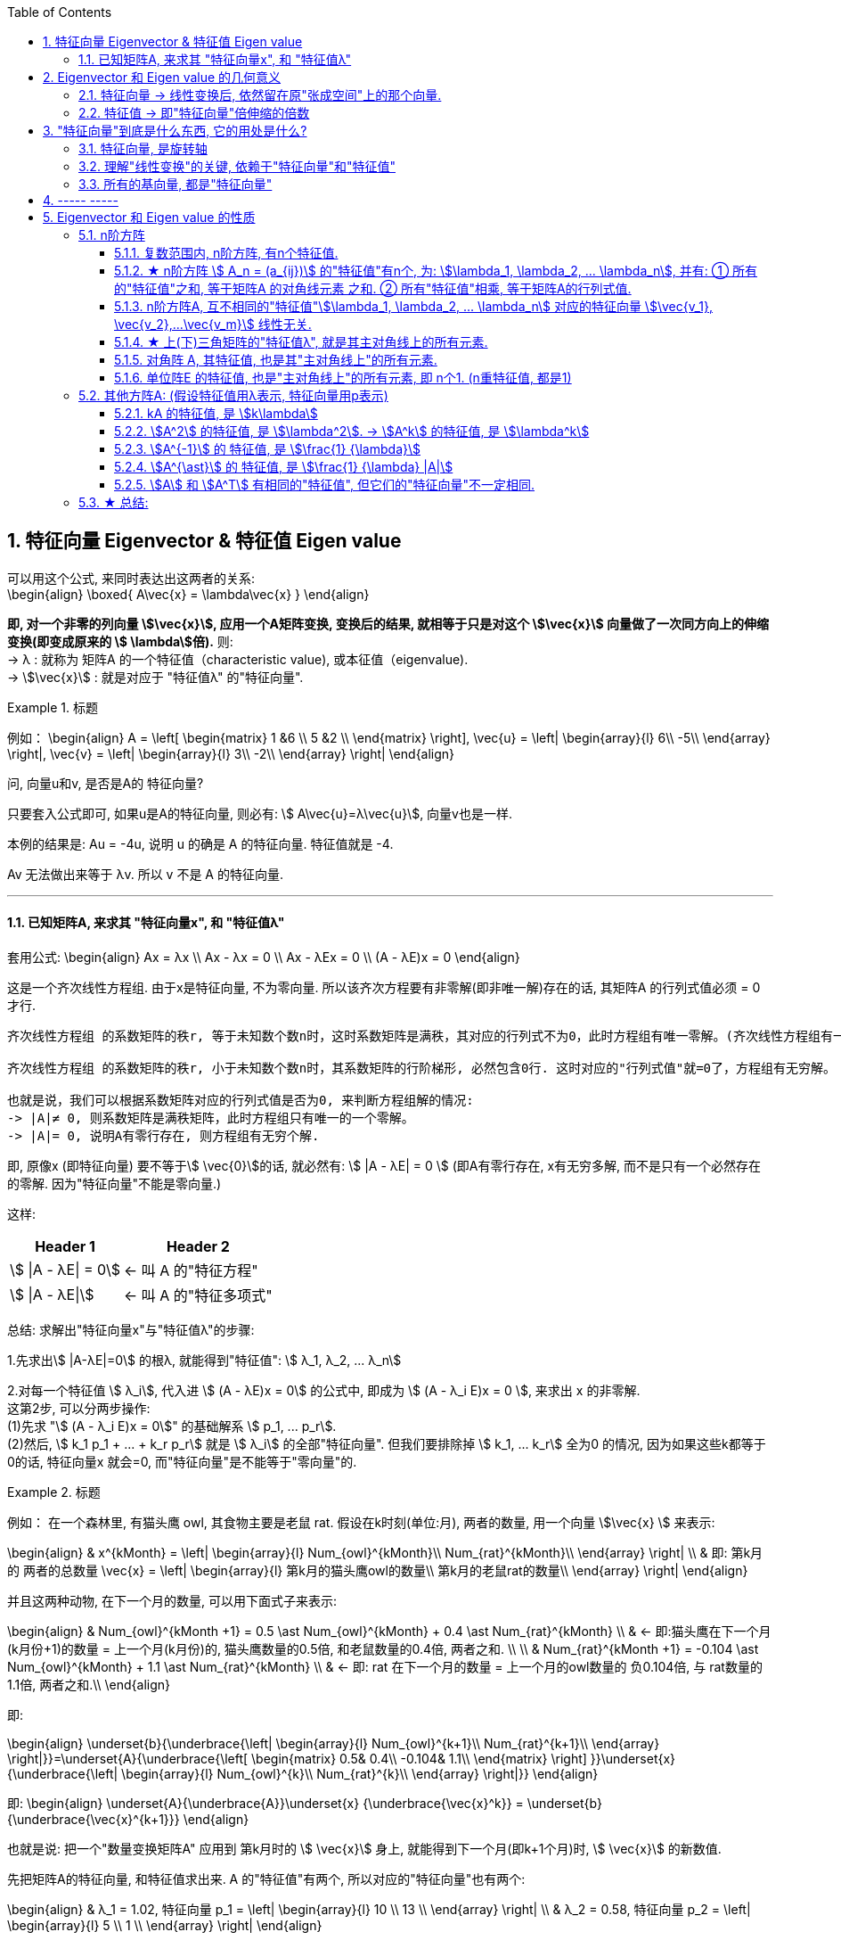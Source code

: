 
:toc:
:toclevels: 3
:sectnums:

== 特征向量 Eigenvector & 特征值 Eigen value

可以用这个公式, 来同时表达出这两者的关系: +
\begin{align}
\boxed{
A\vec{x} = \lambda\vec{x}
}
\end{align}

**即, 对一个非零的列向量 stem:[\vec{x}], 应用一个A矩阵变换, 变换后的结果, 就相等于只是对这个  stem:[\vec{x}] 向量做了一次同方向上的伸缩变换(即变成原来的 stem:[ \lambda]倍).** 则: +
-> λ : 就称为 矩阵A 的一个特征值（characteristic value), 或本征值（eigenvalue). +
-> stem:[\vec{x}] : 就是对应于 "特征值λ"  的"特征向量".


.标题
====
例如：
\begin{align}
A = \left[ \begin{matrix}
1	&6		\\
5	&2		\\
\end{matrix} \right],
\vec{u} = \left| \begin{array}{l}
	6\\
	-5\\
\end{array} \right|,
\vec{v} = \left| \begin{array}{l}
	3\\
	-2\\
\end{array} \right|
\end{align}

问, 向量u和v, 是否是A的 特征向量?

只要套入公式即可, 如果u是A的特征向量, 则必有: stem:[ A\vec{u}=λ\vec{u}], 向量v也是一样.

本例的结果是: Au = -4u, 说明 u 的确是 A 的特征向量. 特征值就是 -4.

Av 无法做出来等于 λv. 所以 v 不是 A 的特征向量.
====

---

==== 已知矩阵A, 来求其 "特征向量x", 和 "特征值λ"

套用公式:
\begin{align}
Ax = λx \\
Ax - λx = 0 \\
Ax - λEx = 0 \\
(A - λE)x = 0
\end{align}

这是一个齐次线性方程组. 由于x是特征向量, 不为零向量. 所以该齐次方程要有非零解(即非唯一解)存在的话, 其矩阵A 的行列式值必须 = 0 才行.

....
齐次线性方程组 的系数矩阵的秩r, 等于未知数个数n时，这时系数矩阵是满秩，其对应的行列式不为0，此时方程组有唯一零解。(齐次线性方程组有一个零解, 是显然解. 即: 齐次线性方程组总有零解，不存在无解的情况.)

齐次线性方程组 的系数矩阵的秩r, 小于未知数个数n时，其系数矩阵的行阶梯形, 必然包含0行. 这时对应的"行列式值"就=0了，方程组有无穷解。

也就是说，我们可以根据系数矩阵对应的行列式值是否为0, 来判断方程组解的情况:
-> |A|≠ 0, 则系数矩阵是满秩矩阵，此时方程组只有唯一的一个零解。
-> |A|= 0, 说明A有零行存在, 则方程组有无穷个解.
....

即, 原像x (即特征向量) 要不等于stem:[ \vec{0}]的话, 就必然有: stem:[ |A - λE| = 0 ] (即A有零行存在, x有无穷多解, 而不是只有一个必然存在的零解. 因为"特征向量"不能是零向量.)

这样:
[options="autowidth"]
|===
|Header 1 |Header 2

|stem:[ \|A - λE\| = 0]
|<- 叫 A 的"特征方程"

|stem:[ \|A - λE\|]
|<- 叫 A 的"特征多项式"
|===

总结: 求解出"特征向量x"与"特征值λ"的步骤:

1.先求出stem:[ |A-λE|=0] 的根λ, 就能得到"特征值": stem:[ λ_1, λ_2, ... λ_n]

2.对每一个特征值 stem:[ λ_i], 代入进 stem:[ (A - λE)x = 0] 的公式中, 即成为 stem:[ (A - λ_i E)x = 0 ], 来求出 x 的非零解. +
这第2步, 可以分两步操作: +
(1)先求 "stem:[  (A - λ_i E)x = 0]" 的基础解系 stem:[ p_1, ... p_r]. +
(2)然后, stem:[ k_1 p_1 + ... + k_r p_r] 就是 stem:[ λ_i] 的全部"特征向量". 但我们要排除掉 stem:[ k_1, ... k_r] 全为0 的情况, 因为如果这些k都等于0的话, 特征向量x 就会=0, 而"特征向量"是不能等于"零向量"的.



.标题
====
例如： 在一个森林里, 有猫头鹰 owl, 其食物主要是老鼠 rat. 假设在k时刻(单位:月), 两者的数量, 用一个向量 stem:[\vec{x} ] 来表示:

\begin{align}
& x^{kMonth} = \left| \begin{array}{l}
	Num_{owl}^{kMonth}\\
	Num_{rat}^{kMonth}\\
\end{array} \right| \\
& 即: 第k月的 两者的总数量 \vec{x} = \left| \begin{array}{l}
	第k月的猫头鹰owl的数量\\
	第k月的老鼠rat的数量\\
\end{array} \right|
\end{align}

并且这两种动物, 在下一个月的数量, 可以用下面式子来表示:

\begin{align}
& Num_{owl}^{kMonth +1} = 0.5 \ast Num_{owl}^{kMonth} + 0.4 \ast  Num_{rat}^{kMonth} \\
& ← 即:猫头鹰在下一个月(k月份+1)的数量 = 上一个月(k月份)的, 猫头鹰数量的0.5倍, 和老鼠数量的0.4倍, 两者之和. \\
\\
& Num_{rat}^{kMonth +1} = -0.104 \ast Num_{owl}^{kMonth} + 1.1 \ast  Num_{rat}^{kMonth} \\
& ← 即: rat 在下一个月的数量 = 上一个月的owl数量的 负0.104倍, 与 rat数量的1.1倍, 两者之和.\\
\end{align}

即:

\begin{align}
\underset{b}{\underbrace{\left| \begin{array}{l}
	Num_{owl}^{k+1}\\
	Num_{rat}^{k+1}\\
\end{array} \right|}}=\underset{A}{\underbrace{\left[ \begin{matrix}
	0.5&		0.4\\
	-0.104&		1.1\\
\end{matrix} \right] }}\underset{x}{\underbrace{\left| \begin{array}{l}
	Num_{owl}^{k}\\
	Num_{rat}^{k}\\
\end{array} \right|}}
\end{align}

即:
\begin{align}
\underset{A}{\underbrace{A}}\underset{x} {\underbrace{\vec{x}^k}} = \underset{b} {\underbrace{\vec{x}^{k+1}}}
\end{align}

也就是说: 把一个"数量变换矩阵A" 应用到 第k月时的 stem:[ \vec{x}] 身上, 就能得到下一个月(即k+1个月)时, stem:[ \vec{x}] 的新数值.

先把矩阵A的特征向量, 和特征值求出来. A 的"特征值"有两个, 所以对应的"特征向量"也有两个:

\begin{align}
& λ_1 = 1.02, 特征向量 p_1 = \left| \begin{array}{l}
10	\\
13	\\
\end{array} \right| \\
& λ_2 = 0.58, 特征向量 p_2 = \left| \begin{array}{l}
5	\\
1	\\
\end{array} \right|
\end{align}

特征向量, 是线性无关的, 所以 p1 和 p2 就是线性无关的, 它们就可以表示一组基, 能线性表示出 stem:[ R^2] 空间中的任何向量.

猫头鹰和老鼠的初始总数量, 我们用 stem:[ x^{(0)}] 来表示, 则就有:

\begin{align}
x^{(0月)} &= c_1 p_1 + c_2 p_2 ← c_1, c_2 是系数 \\
\\
x^{(1月)} &= A x^{(0月)}  \\
&= A (c_1 p_1 + c_2 p_2)  \\
&= c_1 (A p_1) + c_2 (A p_2) \\
& ← 注意: p是特征向量, 而特征向量有这个性质: A \ast 特征向量 = 特征值λ \ast 特征向量. 所以 A p = λ p \\
&= c_1 (λ_1 p_1) + c_2 (λ_2 p_2) \\
&= 1.02 c_1  p_1 + 0.58 c_2  p_2 \\
\\
x^{(2月)} &= A x^{(1月)}  \\
&= 1.02^2 c_1  p_1 + 0.58^2 c_2  p_2 \\
& ← 系数的指数增长. 即c系数的指数, 和等号左边的x的指数(即表示第几个月时), 完全一致 \\
\\
& ... ... \\
\\
x^{(k月+1)} &=   (1.02^{k+1} c_1  p_1) + (0.58^{k+1} c_2  p_2) ← 别忘了 p_1, p_2 是特征向量. \\
& 第二个括号部分, 其中的 0.58^{k+1}, 随着指数k的增大, 其值会迅速降低为0. 所以第二个括号就可以忽略不计. \\
&≈   (1.02^{k+1} c_1  p_1) \\
&= 1.02 \ast (1.02^k c_1  p_1) ← 注意括号部分, 其实就近似等于第k月时, 两种动物的总数量.\\
&≈ 1.02 \ast x^{(k月)} ← 即两种动物的总数量, 每月增长1.02倍\\
\end{align}
====





---

== Eigenvector 和 Eigen value 的几何意义

==== 特征向量 -> 线性变换后, 依然留在原"张成空间"上的那个向量.

特征向量::
变换后, 向量一般都会偏离原来的位置. **但如果有向量, 依然保留在原来的位置上, 就意味着该"变换"的作用, 仅仅是对该向量原地拉伸或压缩而已, 就如同一个标量所起的效果(即"数乘"效果). 则, 这种特殊的向量, 就被称为"特征向量".**

image:../img/0057.gif[]

又如, i基向量, 被拉伸为原来的3倍, 但它依然留在原位置处 (留在原来的张成空间中), 所有 i就是 "特征向量".

image:../img/0058.png[300,300]

---

==== 特征值 -> 即"特征向量"倍伸缩的倍数

特征值::
每个"特征向量", 都有一个所属的值, 叫**"特征值". 它用来衡量"特征向量"在变换后, 被伸缩了几倍?** 如, 上例中, 基向量i 被拉伸了3倍, 则"特征值" = 3.

---

== "特征向量"到底是什么东西, 它的用处是什么?

==== 特征向量, 是旋转轴

如果一个物体在三维空间中旋转, 那么它的"特征向量" 就是该物体的"旋转轴" axis of rotation. 因为它不随旋转而偏离原来的张成空间.

image:../img/0059.png[300,300]


在这种情况下, 该旋转轴(即"特征向量") 的"特征值"为 1. 因为它不随旋转而被缩放.

---

==== 理解"线性变换"的关键, 依赖于"特征向量"和"特征值"

事实上, 理解"线性变换"的关键, 较少依赖于你的特定坐标系, 更好的方法是求出它的 Eigenvector 和 Eigen value.

线性变换的"特征向量"量（本征向量）, 其方向在该变换下不变。该向量在此变换下缩放的比例, 称为其"特征值"（本征值）。**一个线性变换, 通常可以由其"特征值"和"特征向量"完全描述。**

“特征”一词来自德语的 eigen。eigen一词可翻译为”自身的”、“特定于……的”、“有特征的”、或者“个体的”.



核心公式是: +
\begin{align}
\boxed{
\underset{新基矩阵.}{\underbrace{A}}\underset{要求的解}{\underbrace{\vec{v}}}=\underset{特征值.}{\underbrace{\lambda }}\underset{特征向量}{\underbrace{\vec{v}}}
}
\end{align}

- A: 是新基矩阵, 表示某种"变换规则".
- stem:[\vec{v}] : 就是"特征向量".
- λ : 是一个数(系数), 就是 特征向量 stem:[\vec{v}] 所对应的"特征值".

该等式的意思就是: 新基矩阵A, 作用于某个"特征向量 stem:[\vec{v}]"后, 所起的作用, 就相当于是 用一个系数λ (即"特征值"), 伸缩了该"特征向量 stem:[\vec{v}]" 的长度.

该等式可以进一步变化为一个"齐次方程": +
\begin{align*}
& A \vec{v} = λ \vec{v} \\
& A \vec{v} = λ E \vec{v} \\
& A \vec{v} - λ E \vec{v} = 0 \\
& \underset{把它整体看做一个新基矩阵}{\underbrace{\left( A-\lambda E \right) }}\cdot \vec{v}=0
 <- 即类似于 Ax=0 的形式. \\
\end{align*}

把 stem:[(A - λ E)] 整体看做是一个"新基矩阵", 它应用到 stem:[\vec{v}] 身上, 把它降维, 变换成了 stem:[\vec{0}].

其实是, **原坐标系空间, 被压缩成了零维. 就意味着该"新基矩阵"的行列式值 (面积), 为0. 即: stem:[|A - λ E|=0]**

我们就能求出 λ了.

.标题
====
例如： 求出下面坐标系空间中的"特征值 λ"

image:../img/0060.png[]

即: +
\begin{align*}
& A = \left[ \begin{array}{c|c}
	3&		1\\
	0&		2\\
\end{array} \right]
\end{align*}


根据公式:   +
\begin{align*}
& |A - λ E|=0 \\
& \left| \left[ \begin{matrix}
	3&		1\\
	0&		2\\
\end{matrix} \right] -\left[ \begin{matrix}
	\lambda&		\\
	&		\lambda\\
\end{matrix} \right] \right|=\ 0 \\
& \left| \begin{matrix}
	3-\lambda&		1\\
	&		2-\lambda\\
\end{matrix} \right|=0 \\
& (3-λ)(2-λ) = 0 \\
& λ=3 \quad 或 \quad λ=2
\end{align*}

现在, 特征值 λ 有了, 把它代回 stem:[(A-λE) \vec{v}=0] 公式中, 来算出 特征向量 stem:[\vec{v}] :

\begin{align*}
& (A-λE) \vec{v}=0 \\
& \left| \begin{matrix}
	3-\lambda&		1\\
	&		2-\lambda\\
\end{matrix} \right|\left| \begin{array}{l}
	x\\
	y\\
\end{array} \right|=0
\end{align*}
====

---

==== 所有的基向量, 都是"特征向量"

image:../img/0061.gif[]

如同 单位矩阵E中, 每一列就是"正常坐标系"中的"基向量" 一样.
对于一个"对角矩阵", 如:
\begin{align*}
\left[ \begin{array}{c|c|c|c}
	-5&		&		&		\\
	&		-2&		&		\\
	&		&		-4&		\\
	&		&		&		4\\
\end{array} \right]
\end{align*}

它所有的基向量(即每一列), 都是"特征向量". all the basis vectors are eigenvectors.  +
矩阵对角线上元素的值, 就是它们所属的"特征值 λ". with the diagonal entries of the matrix /being their eigenvaluse.

.标题
====
又如：

image:../img/0062.png[]

\begin{align*}
& 新基矩阵 A = \left[ \begin{array}{c|c}
	2&		0\\
	0&		3\\
\end{array} \right]  \\
& 它的新基\hat{i}的值, 其实是这样来的: \\
& \hat{i} = A \cdot i = \left[ \begin{matrix}
	2&		0\\
	0&		3\\
\end{matrix} \right] \left| \begin{array}{l}
	1\\
	0\\
\end{array} \right|=\left| \begin{array}{l}
	2\\
	0\\
\end{array} \right|=2\underset{即\ i}{\underbrace{\left| \begin{array}{l}
	1\\
	0\\
\end{array} \right|}}  \\
& 头尾就是:  Ai = 2i <- 这个就是 A\vec{v} = \lambda \vec{v} 的形式\\
& 即: i 是特征向量, 2 是特征值.\\
\end{align*}

换言之, 基向量, 本身就是"特征向量". 新基矩阵中, 列上值, 就是该"列"对应的"新基向量"的"特征值".
====





一组基向量 (同样也是"特征向量") 构成的集合, 称为一组"特征基". 假设你要计算这个矩阵的100次幂, 一种更容易的做法是: 先把它变换到"特征基"下, 在那个坐标系中, 来做100次幂, 更容易计算. 然后再把结果转换回你当前的坐标系中.

不过, 不是所有变换都能进行这一过程. 比如说"斜切(剪切)"变换, 它的特征向量不够多, 并不能张成全空间.


---

== ----- -----

---

== Eigenvector 和 Eigen value 的性质

=== n阶方阵


==== 复数范围内, n阶方阵, 有n个特征值.

---



==== ★ n阶方阵 stem:[ A_n = (a_{ij})] 的"特征值"有n个, 为:  stem:[\lambda_1, \lambda_2, ...  \lambda_n], 并有: ① 所有的"特征值"之和, 等于矩阵A 的对角线元素 之和. ②  所有"特征值"相乘, 等于矩阵A的行列式值.

[options="autowidth"]
|===
|Header 1 |Header 2

|1.**所有的"特征值"之和, 等于矩阵A 的对角线元素 之和.**
|即: +
\begin{align*}
& λ_1 + λ_2 + ... + λ_n = a_{11} + a_{22} + ... + a_{nn} \\
& 即: \sum_{i=1}^n{\lambda_i} = \sum_{i=1}^n{a_{ij}}
\end{align*}

把主对角线元素都相加, 有一个术语来称它, 叫做"迹" tr(A).

|2.**所有的stem:[\lambda] 相乘, 等于矩阵A的行列式值.**
|即: +
\begin{align*}
\lambda_1 \lambda_1 ... \lambda_n = \|A\|
\end{align*}

那么等号左边, 其中只要有一个"特征值" stem:[\lambda=0], 则 stem:[\|A\|=0]. 矩阵A 就不可逆. 所有, 对于该矩阵A, 要想它可逆, 就要保证 所有的stem:[\lambda] 都不能是0.

因此, 当A的"特征值", 里面只要有一个是0, 则 stem:[ \|A\|=0], A就不可逆了.

**因此, 只要看看特征值λ, 就知道方阵A 是否可逆. 当有 λ=0, 则A不可逆.**

|===


---

==== n阶方阵A, 互不相同的"特征值"stem:[\lambda_1, \lambda_2, ... \lambda_n] 对应的特征向量 stem:[\vec{v_1}, \vec{v_2},...\vec{v_m}] 线性无关.

---


==== ★ 上(下)三角矩阵的"特征值λ", 就是其主对角线上的所有元素.

.标题
====
例如：
\begin{align}
A = \left[ \begin{matrix}
	λ_1& * & *		\\
	&  λ_2 & *		\\
	&   &  λ_3		\\
\end{matrix} \right]
\end{align}

该A的 特征值是什么?

根据公式:
\begin{align}
|A-\lambda E| &=  0 \\
\left[ \begin{matrix}
	\lambda _1-\lambda&	 * &		*\\
	&		\lambda _2-\lambda&		*\\
	&		&		\lambda _3-\lambda\\
\end{matrix} \right] &=0 \\
(λ_1 - λ)(λ_2 - λ)(λ_3 - λ) &= 0
\end{align}

所以, 特征值 stem:[ λ = λ_1, λ_2, λ_3]. 即就是 A 的主对角线元素.
====

所以就有定理: **上(下)三角矩阵的"特征值λ", 就是其主对角线上的所有元素.**

---

==== 对角阵 A, 其特征值, 也是其"主对角线上"的所有元素.

还有推论: 一个对角阵 A, 主对角线上元素为  stem:[  λ_1, λ_2, λ_3], 则其特征值, 就是  stem:[ λ = λ_1, λ_2, λ_3].

"对角阵"是一个方阵, 除了主对角线上的元素外，其余元素都等于零.

\begin{align}
对角阵 A\ =\ \left[ \begin{matrix}
	a_{11}&		&		&		\\
	&		a_{22}&		&		\\
	&		&		\ddots&		\\
	&		&		&		a_{nn}\\
\end{matrix} \right]
\end{align}

简记为 stem:[ A = diag{a_{11}, a_{22}, ..., a_{n n}}]

---

==== 单位阵E 的特征值, 也是"主对角线上"的所有元素, 即 n个1. (n重特征值, 都是1)

---


=== 其他方阵A: (假设特征值用λ表示, 特征向量用p表示)

==== kA 的特征值, 是 stem:[k\lambda]

\begin{align*}
根据核心公式: \quad & A\vec{x} = \lambda \vec{x} \\
两边同时乘上3, 就是: \quad   & 3A\vec{x} = 3\lambda \vec{x} \\
&  (3A)\vec{x} = (3\lambda) \vec{x} \\
& 即: kA的的特征值, 就是 k \lambda.
\end{align*}

---

==== stem:[A^2] 的特征值, 是 stem:[\lambda^2]. -> stem:[A^k] 的特征值, 是 stem:[\lambda^k]

\begin{align*}
根据核心公式: \quad & A\vec{x} = \lambda \vec{x} \\
两边同时左乘A : \quad & AA\vec{x} = A\lambda \vec{x} \\
& A^2\vec{x} =\lambda(A \vec{x}) <- 核心公式已经告诉我们, 其实 A\vec{x} 就= \lambda \vec{x}\\
&  A^2\vec{x} =\lambda  \lambda \vec{x} \\
& A^2\vec{x} =\lambda^2 \vec{x} \\
& 即: A^2 的特征值, 是 \lambda^2
\end{align*}

即 stem:[\lambda] 与 stem:[A] 的指数次数相同. +

同理:

- stem:[A^3] 的特征值, 是 stem:[\lambda^3]
- stem:[A^k] 的特征值, 是 stem:[\lambda^k]


.标题
====
例如： 已知 A 的特征值是2, 问 stem:[A^5 + 6A^2 + A + 3E] 的特征值 = ?

根据 stem:[ \lambda]  与 "A 的指数次数"相同. 就有:

[options="autowidth"]
|===
|Header 1 |根据"核心公式"(stem:[A \vec{x} = \lambda \vec{x}]), 就有:
|stem:[A^5 ] 特征值是 stem:[2^5].
|stem:[A^5 \vec{x} = 2^5 \vec{x}]

|stem:[A^2 ] 特征值是 stem:[2^2].
|stem:[6 A^2 \vec{x} = 6 \cdot 2^2 \vec{x}]

|已知 A 的特征值是2
|stem:[A \vec{x} = 2 \vec{x}]

|E 的特征值: 单位矩阵的特征值皆为 1
|stem:[3 E\vec{x} = 3\vec{x}]

|所以,  stem:[(A^5 + 6A^2 + A + 3E)\vec{x}]
|stem:[= (2^5  +  6 \cdot 2^2  + 2 + 3)\vec{x} ]
|===

即: +
\begin{align*}
\underset{A}{\underbrace{\left( A^5 +6A^2 +A +3E \right) }}\vec{x} = \underset{特征值\ \lambda}{\underbrace{\left( 2^5+6\cdot 2^2 +2 +3 \right) }}\underset{特征向量}{\underbrace{\vec{x}}}
\end{align*}

所有,  stem:[A^5 + 6A^2 + A + 3E] 的特征值 stem:[= 2^5+6\cdot 2^2 +2 +3]

其实, 更快的技巧只需这样做: +
stem:[A^5 + 6A^2 + A + 3E], <- 把所有的A, 都替换成它们的"特征值", 把 E 替换成 1 (因为单位阵的特征值=1). 就能直接有: +
stem:[2^5 +6\cdot 2^2 +2 +3 \cdot 1]
====


---

==== stem:[A^{-1}] 的 特征值, 是 stem:[\frac{1} {\lambda}]

\begin{align*}
根据核心公式: \quad & A\vec{x} = \lambda \vec{x} \\
等号左右交换下: \quad & \lambda \vec{x} =  A\vec{x} \\
两边同时左乘 A^{-1} :\quad  & A^{-1}  \lambda \vec{x} = A^{-1}  A\vec{x} \\
& \lambda A^{-1} \vec{x} = \vec{x} \\
&  A^{-1} \vec{x} = \frac{1} {\lambda } \vec{x} <- 即:  A^{-1} 的特征值, 是 \frac{1} {\lambda } \\
\end{align*}

---

==== stem:[A^{\ast}] 的 特征值, 是 stem:[\frac{1} {\lambda} |A|]

---


==== stem:[A] 和 stem:[A^T] 有相同的"特征值", 但它们的"特征向量"不一定相同.

---

=== ★ 总结:

[options="autowidth"]
|===
|方阵A |特征值 λ | 特征向量 stem:[ \vec{p} \ne \vec{0}]

|kA
|kλ
|p

|stem:[ A^2]
|stem:[ λ^2]
|p

|stem:[ A^m]
|stem:[ λ^m]
|p

|stem:[ A^{-1}]
|stem:[ \frac{1} {λ}]
|p

|stem:[ A^3 + 2A^2 + E]
|stem:[λ^3 + 2λ^2 + 1]
|p

|stem:[ f(A)]
|stem:[f(λ)]
|p

|stem:[ A^T]
|stem:[λ]
|?

|===
